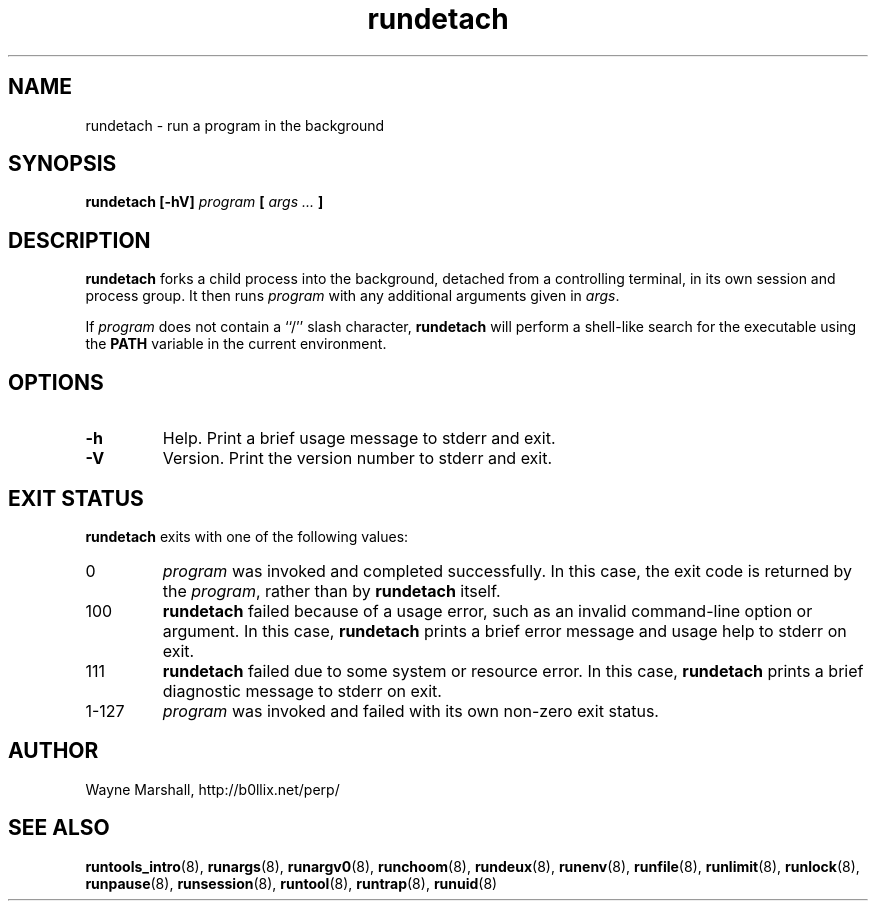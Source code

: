 .\" rundetach.8
.\" wcm, 2009.12.11 - 2011.03.18
.\" ===
.TH rundetach 8 "January 2013" "runtools-2.07" "runtools"
.SH NAME
rundetach \- run a program in the background
.SH SYNOPSIS
.B rundetach [\-hV]
.I program
.B [
.I args ...
.B ]
.SH DESCRIPTION
.B rundetach
forks a child process into the background,
detached from a controlling terminal,
in its own session and process group.
It then runs
.I program
with any additional arguments given in
.IR args .
.PP
If
.I program
does not contain a ``/'' slash character,
.B rundetach
will perform a shell-like search for the executable using the
.B PATH
variable in the current environment.
.SH OPTIONS
.TP
.B \-h
Help.
Print a brief usage message to stderr and exit.
.TP
.B \-V
Version.
Print the version number to stderr and exit.
.SH EXIT STATUS
.B rundetach
exits with one of the following values:
.TP
0
.I program
was invoked and completed successfully.
In this case,
the exit code is returned by the
.IR program ,
rather than by
.B rundetach
itself.
.TP
100
.B rundetach
failed because of a usage error,
such as an invalid command\-line option or argument.
In this case,
.B rundetach
prints a brief error message and usage help to stderr on exit.
.TP
111
.B rundetach
failed due to some system or resource error.
In this case,
.B rundetach
prints a brief diagnostic message to stderr on exit.
.TP
1\-127
.I program
was invoked and failed with its own non-zero exit status.
.SH AUTHOR
Wayne Marshall, http://b0llix.net/perp/
.SH SEE ALSO
.nh
.BR runtools_intro (8),
.BR runargs (8),
.BR runargv0 (8),
.BR runchoom (8),
.BR rundeux (8),
.BR runenv (8),
.BR runfile (8),
.BR runlimit (8),
.BR runlock (8),
.BR runpause (8),
.BR runsession (8),
.BR runtool (8),
.BR runtrap (8),
.BR runuid (8)
.\" EOF
